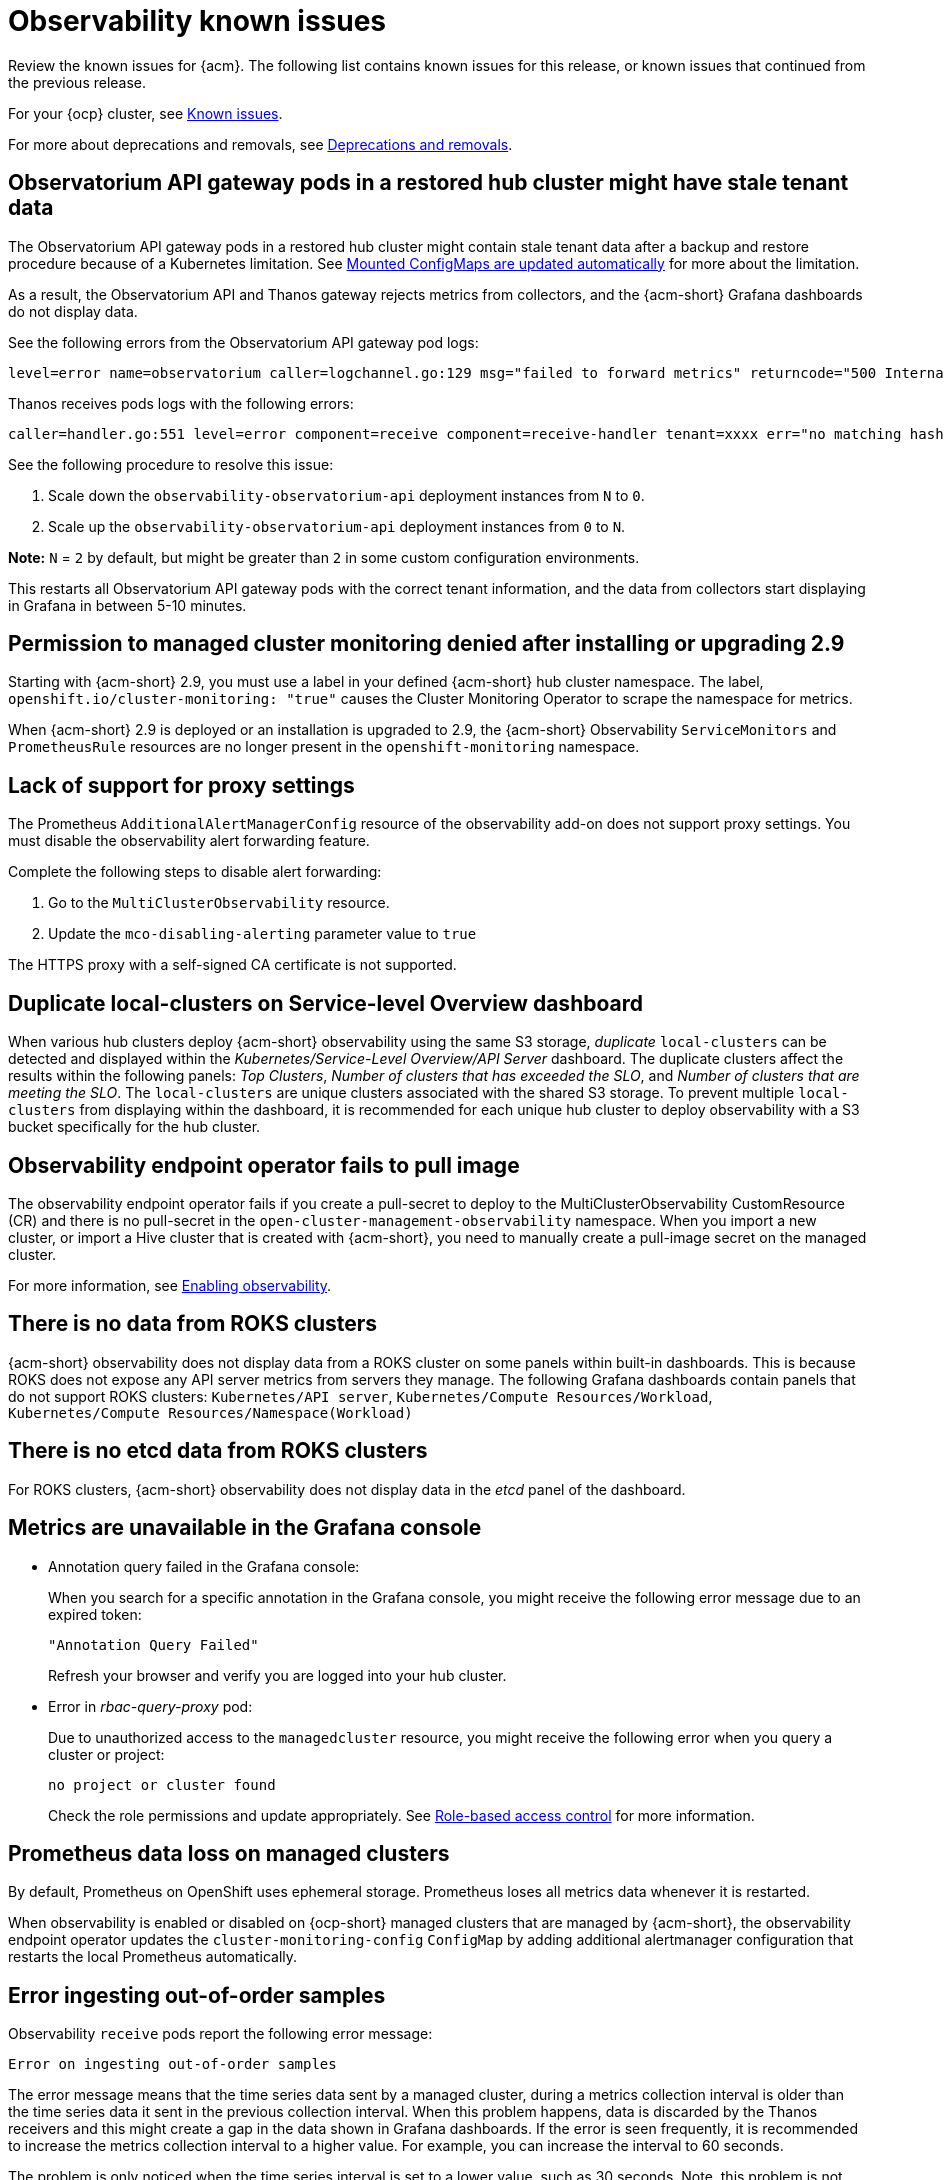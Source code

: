 [#known-issues-observability]
= Observability known issues

////
Please follow this format:

Title of known issue, be sure to match header and make title, header unique

Hidden comment: Release: #issue
Known issue process and when to write:

- Doesn't work the way it should
- Straightforward to describe
- Good to know before getting started
- Quick workaround, of any
- Applies to most, if not all, users
- Something that is likely to be fixed next release (never preannounce)
- Always comment with the issue number and version: //2.4:19417
- Link to customer BugZilla ONLY if it helps; don't link to internal BZs and GH issues.

Or consider a troubleshooting topic.
////

Review the known issues for {acm}. The following list contains known issues for this release, or known issues that continued from the previous release. 

For your {ocp} cluster, see link:https://access.redhat.com/documentation/en-us/openshift_container_platform/4.12/html/release_notes/ocp-4-12-release-notes#ocp-4-12-known-issues[Known issues].

For more about deprecations and removals, see xref:../release_notes/deprecate_remove.adoc#deprecations-removals[Deprecations and removals]. 

== Observatorium API gateway pods in a restored hub cluster might have stale tenant data
//2.9:9681

The Observatorium API gateway pods in a restored hub cluster might contain stale tenant data after a backup and restore procedure because of a Kubernetes limitation. See link:https://kubernetes.io/docs/tasks/configure-pod-container/configure-pod-configmap/#mounted-configmaps-are-updated-automatically[Mounted ConfigMaps are updated automatically] for more about the limitation.

As a result, the Observatorium API and Thanos gateway rejects metrics from collectors, and the {acm-short} Grafana dashboards do not display data.

See the following errors from the Observatorium API gateway pod logs:

----
level=error name=observatorium caller=logchannel.go:129 msg="failed to forward metrics" returncode="500 Internal Server Error" response="no matching hashring to handle tenant\n"
----

Thanos receives pods logs with the following errors:

----
caller=handler.go:551 level=error component=receive component=receive-handler tenant=xxxx err="no matching hashring to handle tenant" msg="internal server error"
----

See the following procedure to resolve this issue:

. Scale down the `observability-observatorium-api` deployment instances from `N` to `0`.
. Scale up the `observability-observatorium-api` deployment instances from `0` to `N`. 

*Note:* `N` = `2` by default, but might be greater than `2` in some custom configuration environments.

This restarts all Observatorium API gateway pods with the correct tenant information, and the data from collectors start displaying in Grafana in between 5-10 minutes.

[#permission-to-managed-cluster-monitoring-denied]
== Permission to managed cluster monitoring denied after installing or upgrading 2.9
//2.9:8499

Starting with {acm-short} 2.9, you must use a label in your defined {acm-short} hub cluster namespace. The label, `openshift.io/cluster-monitoring: "true"` causes the Cluster Monitoring Operator to scrape the namespace for metrics. 

When {acm-short} 2.9 is deployed or an installation is upgraded to 2.9, the {acm-short} Observability `ServiceMonitors` and `PrometheusRule` resources are no longer present in the `openshift-monitoring` namespace. 


[#lack-of-support-for-proxy-settings]
== Lack of support for proxy settings
//2.9:7118

The Prometheus `AdditionalAlertManagerConfig` resource of the observability add-on does not support proxy settings. You must disable the observability alert forwarding feature. 

Complete the following steps to disable alert forwarding:

. Go to the `MultiClusterObservability` resource.
. Update the `mco-disabling-alerting` parameter value to `true`

The HTTPS proxy with a self-signed CA certificate is not supported. 

[#duplicate-local-clusters-in-kubernetes-service-level-overview-api-server-dashboard]
== Duplicate local-clusters on Service-level Overview dashboard
//2.4:16885

When various hub clusters deploy {acm-short} observability using the same S3 storage, _duplicate_ `local-clusters` can be detected and displayed within the _Kubernetes/Service-Level Overview/API Server_ dashboard. The duplicate clusters affect the results within the following panels: _Top Clusters_, _Number of clusters that has exceeded the SLO_, and _Number of clusters that are meeting the SLO_. The `local-clusters` are unique clusters associated with the shared S3 storage. To prevent multiple `local-clusters` from displaying within the dashboard, it is recommended for each unique hub cluster to deploy observability with a S3 bucket specifically for the hub cluster.

[#observability-endpoint-operator-fails-to-pull-image]
== Observability endpoint operator fails to pull image
//2.2:9259

The observability endpoint operator fails if you create a pull-secret to deploy to the MultiClusterObservability CustomResource (CR) and there is no pull-secret in the `open-cluster-management-observability` namespace. When you import a new cluster, or import a Hive cluster that is created with {acm-short}, you need to manually create a pull-image secret on the managed cluster.

For more information, see link:../observability/observability_enable.adoc#enabling-observability[Enabling observability].

[#missing-data-roks]
== There is no data from ROKS clusters
//2.2.3:12114

{acm-short} observability does not display data from a ROKS cluster on some panels within built-in dashboards. This is because ROKS does not expose any API server metrics from servers they manage. The following Grafana dashboards contain panels that do not support ROKS clusters: `Kubernetes/API server`, `Kubernetes/Compute Resources/Workload`, `Kubernetes/Compute Resources/Namespace(Workload)`

[#missing-etcd-data-roks]
== There is no etcd data from ROKS clusters
//2.2.3:12114

For ROKS clusters, {acm-short} observability does not display data in the _etcd_ panel of the dashboard.

[#observability-annotation-query-failed]
== Metrics are unavailable in the Grafana console

* Annotation query failed in the Grafana console: 
// 2.1.0:5625
+
When you search for a specific annotation in the Grafana console, you might receive the following error message due to an expired token: 
+
`"Annotation Query Failed"`
+
Refresh your browser and verify you are logged into your hub cluster.

* Error in _rbac-query-proxy_ pod:
+
Due to unauthorized access to the `managedcluster` resource, you might receive the following error when you query a cluster or project:
+
`no project or cluster found`
+
Check the role permissions and update appropriately. See link:../access_control/rbac.adoc#role-based-access-control[Role-based access control] for more information. 

[#prometheus-data-loss]
== Prometheus data loss on managed clusters
//2.4:17137

By default, Prometheus on OpenShift uses ephemeral storage. Prometheus loses all metrics data whenever it is restarted.

When observability is enabled or disabled on {ocp-short} managed clusters that are managed by {acm-short}, the observability endpoint operator updates the `cluster-monitoring-config` `ConfigMap` by adding additional alertmanager configuration that restarts the local Prometheus automatically. 

[#error-ingesting-out-of-order-samples]
== Error ingesting out-of-order samples
//2.4:15666

Observability `receive` pods report the following error message:

----
Error on ingesting out-of-order samples
----

The error message means that the time series data sent by a managed cluster, during a metrics collection interval is older than the time series data it sent in the previous collection interval. When this problem happens, data is discarded by the Thanos receivers and this might create a gap in the data shown in Grafana dashboards. If the error is seen frequently, it is recommended to increase the metrics collection interval to a higher value. For example, you can increase the interval to 60 seconds.

The problem is only noticed when the time series interval is set to a lower value, such as 30 seconds. Note, this problem is not seen when the metrics collection interval is set to the default value of 300 seconds.

[#grafana-dev-fails-upgrade]
== Grafana deployment fails after upgrade
//2.6:25815

If you have a `grafana-dev` instance deployed in earlier versions before 2.6, and you upgrade the environment to 2.6, the `grafana-dev` does not work. You must delete the existing `grafana-dev` instance by running the following command:

----
./setup-grafana-dev.sh --clean
----

Recreate the instance with the following command:

----
./setup-grafana-dev.sh --deploy
----

[#klusterlet-addon-search-crashing]
== _klusterlet-addon-search_ pod fails
//2.5:27173

The `klusterlet-addon-search` pod fails because the memory limit is reached. You must update the memory request and limit by customizing the `klusterlet-addon-search` deployment on your managed cluster. Edit the `ManagedclusterAddon` custom resource named `search-collector`, on your hub cluster. Add the following annotations to the `search-collector` and update the memory, `addon.open-cluster-management.io/search_memory_request=512Mi` and `addon.open-cluster-management.io/search_memory_limit=1024Mi`.

For example, if you have a managed cluster named `foobar`, run the following command to change the memory request to `512Mi` and the memory limit to `1024Mi`:

----
oc annotate managedclusteraddon search-collector -n foobar \
addon.open-cluster-management.io/search_memory_request=512Mi \
addon.open-cluster-management.io/search_memory_limit=1024Mi
----

[#hub-self-management-list-grafana]
== Enabling _disableHubSelfManagement_ causes empty list in Grafana dashboard
//2.8:ACM-4942

The Grafana dashboard shows an empty label list if the `disableHubSelfManagement` parameter is set to `true` in the `mulitclusterengine` custom resource. You must set the parameter to `false` or remove the parameter to see the label list. See link:../install/adv_config_install.adoc#disable-hub-self-management[disableHubSelfManagement] for more details.

[#fqdn-not-supported]
=== Endpoint URL cannot have fully qualified domain names (FQDN)
//2.7:ACM-4806

When you use the FQDN or protocol for the `endpoint` parameter, your observability pods are not enabled. The following error message is displayed:

[source,bash]
----
Endpoint url cannot have fully qualified paths
----

Enter the URL without the protocol. Your `endpoint` value must resemble the following URL for your secrets:

[source,bash]
----
endpoint: example.com:443
----

[#grafana-downsampled-mismatch]
=== Grafana downsampled data mismatch
//2.7:ACM-3748

When you attempt to query historical data and there is a discrepancy between the calculated step value and downsampled data, the result is empty. For example, if the calculated step value is `5m` and the downsampled data is in a one-hour interval, data does not appear from Grafana.

This discrepancy occurs because a URL query parameter must be passed through the Thanos Query front-end data source. Afterwards, the URL query can perform additional queries for other downsampling levels when data is missing.

You must manually update the Thanos Query front-end data source configuration. Complete the following steps:

. Go to the Query front-end data source.

. To update your query parameters, click the _Misc_ section.

. From the _Custom query parameters_ field, select *`max_source_resolution=auto`*.

. To verify that the data is displayed, refresh your Grafana page. 

Your query data appears from the Grafana dashboard.

[#metrics-proxy-not-detected]
== Metrics collector does not detect proxy configuration
//2.9:ACM-8488

A proxy configuration in a managed cluster that you configure by using the `addonDeploymentConfig` is not detected by the metrics collector. As a workaround, you can enable the proxy by removing the managed cluster `ManifestWork`. Removing the `ManifestWork` forces the changes in the `addonDeploymentConfig` to be applied.

[#proxy-ca-not-supported]
== HTTPS proxy with a custom CA bundle is not supported
//2.9:ACM-8488

A proxy configuration in a managed cluster does not work when a custom CA bundle is required.
